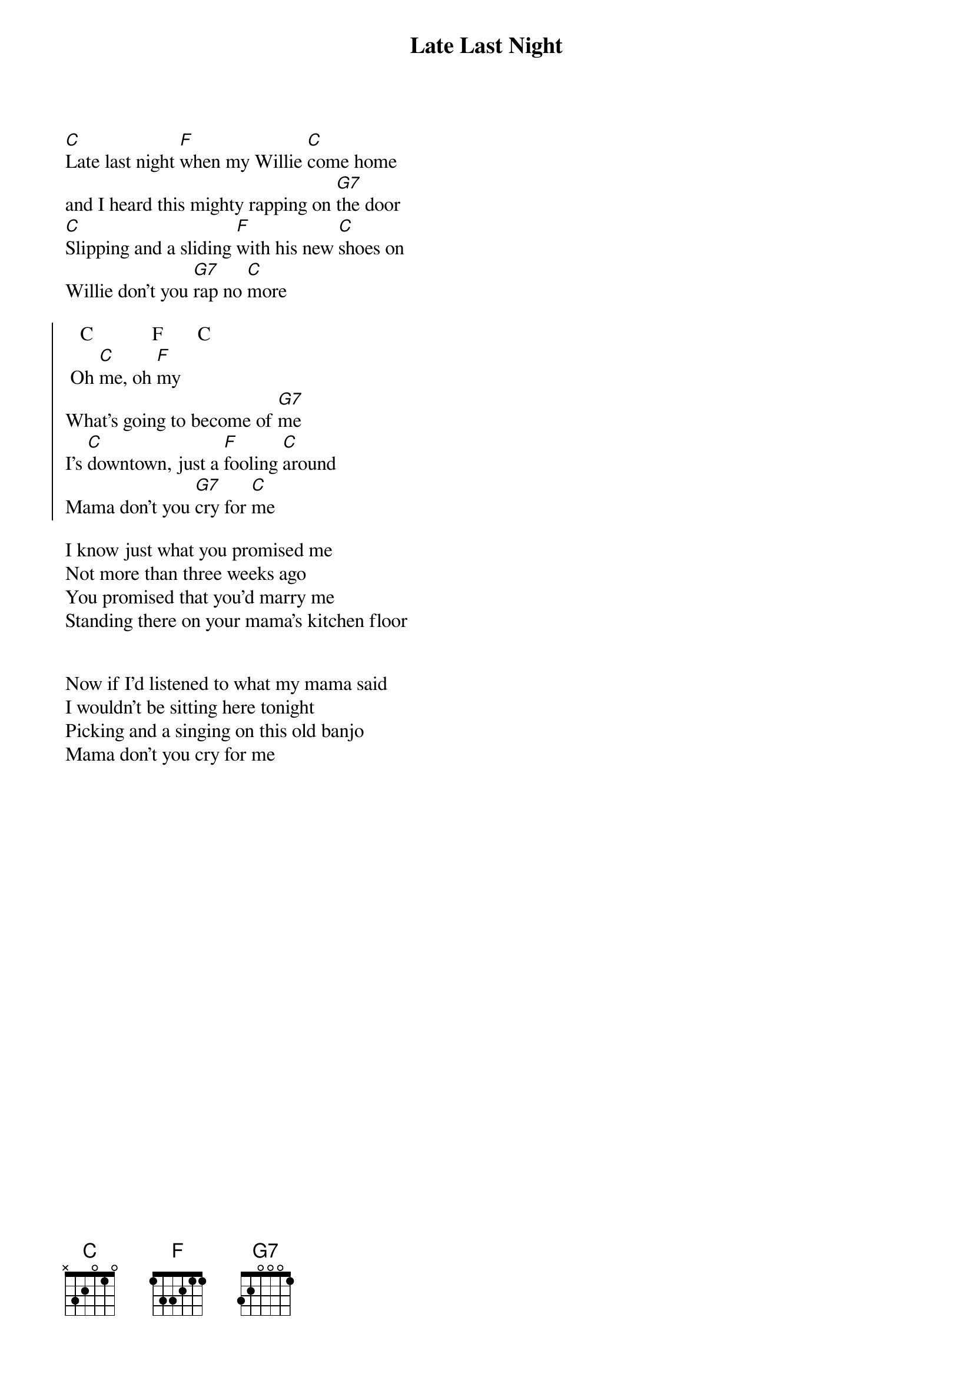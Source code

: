 {t:Late Last Night}

 
[C]Late last night [F]when my Willie [C]come home
and I heard this mighty rapping on [G7]the door
[C]Slipping and a sliding [F]with his new [C]shoes on
Willie don't you [G7]rap no [C]more

{soc}
   C            F       C
 Oh [C]me, oh [F]my
What's going to become of [G7]me
I's [C]downtown, just a [F]fooling [C]around
Mama don't you [G7]cry for [C]me
{eoc}

I know just what you promised me 
Not more than three weeks ago
You promised that you'd marry me 
Standing there on your mama's kitchen floor


Now if I'd listened to what my mama said
I wouldn't be sitting here tonight
Picking and a singing on this old banjo
Mama don't you cry for me
